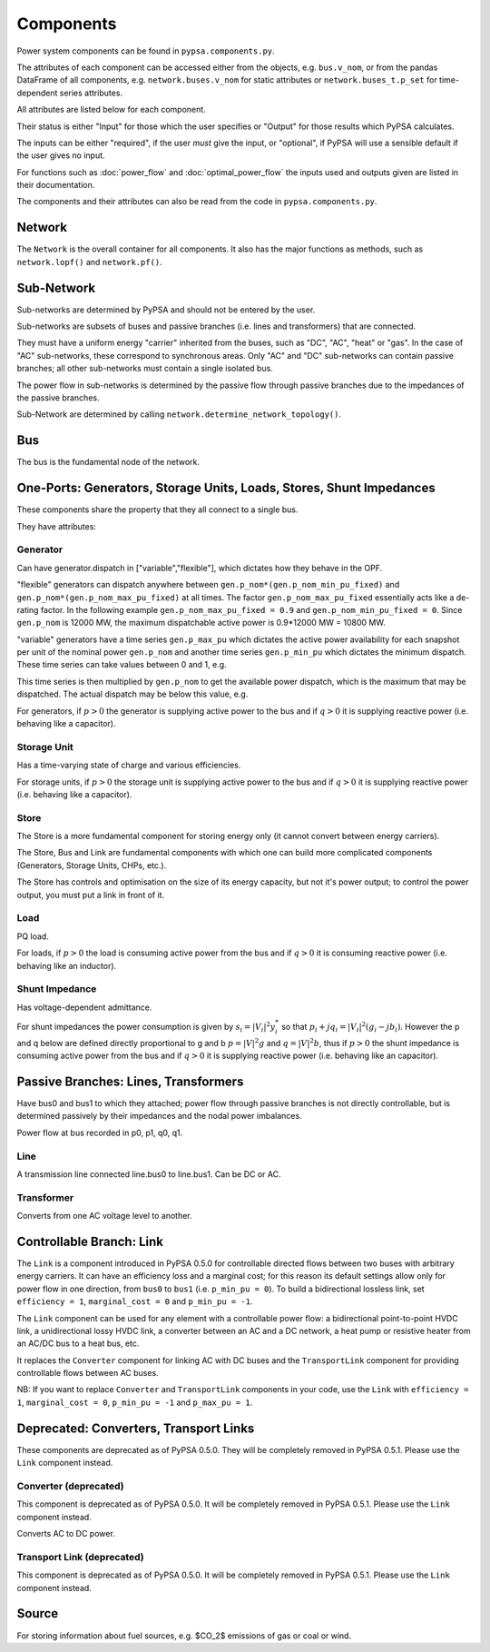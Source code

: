 #################
 Components
#################


Power system components can be found in ``pypsa.components.py``.

The attributes of each component can be accessed either from the
objects, e.g. ``bus.v_nom``, or from the pandas DataFrame of all
components, e.g. ``network.buses.v_nom`` for static attributes or
``network.buses_t.p_set`` for time-dependent series attributes.

All attributes are listed below for each component.

Their status is either "Input" for those which the user specifies or
"Output" for those results which PyPSA calculates.

The inputs can be either "required", if the user *must* give the
input, or "optional", if PyPSA will use a sensible default if the user
gives no input.

For functions such as :doc:`power_flow` and :doc:`optimal_power_flow` the inputs used and outputs given are listed in their documentation.

The components and their attributes can also be read from the code in
``pypsa.components.py``.


Network
==========

The ``Network`` is the overall container for all components. It also
has the major functions as methods, such as ``network.lopf()`` and
``network.pf()``.

.. csv-table::
   :header-rows: 1
   :file: network.csv



Sub-Network
=============

Sub-networks are determined by PyPSA and should not be entered by the
user.

Sub-networks are subsets of buses and passive branches (i.e. lines and
transformers) that are connected.

They must have a uniform energy "carrier" inherited from the buses,
such as "DC", "AC", "heat" or "gas". In the case of "AC" sub-networks,
these correspond to synchronous areas. Only "AC" and "DC" sub-networks
can contain passive branches; all other sub-networks must contain a
single isolated bus.

The power flow in sub-networks is determined by the passive flow
through passive branches due to the impedances of the passive branches.

Sub-Network are determined by calling
``network.determine_network_topology()``.


.. csv-table::
   :header-rows: 1
   :file: sub_network.csv


Bus
=======

The bus is the fundamental node of the network.



.. csv-table::
   :header-rows: 1
   :file: buses.csv


One-Ports: Generators, Storage Units, Loads, Stores, Shunt Impedances
=====================================================================

These components share the property that they all connect to a single
bus.

They have attributes:


.. csv-table::
   :header-rows: 1
   :file: one_ports.csv




Generator
---------

Can have generator.dispatch in ["variable","flexible"], which dictates
how they behave in the OPF.

"flexible" generators can dispatch anywhere between
``gen.p_nom*(gen.p_nom_min_pu_fixed)`` and
``gen.p_nom*(gen.p_nom_max_pu_fixed)`` at all times. The factor
``gen.p_nom_max_pu_fixed`` essentially acts like a de-rating
factor. In the following example ``gen.p_nom_max_pu_fixed = 0.9`` and ``gen.p_nom_min_pu_fixed = 0``. Since ``gen.p_nom`` is 12000 MW, the maximum dispatchable active power is 0.9*12000 MW = 10800 MW.

.. image:: img/nuclear-dispatch.png





"variable" generators have a time series ``gen.p_max_pu`` which
dictates the active power availability for each snapshot per unit of the nominal power ``gen.p_nom`` and another
time series ``gen.p_min_pu`` which dictates the minimum dispatch. These time
series can take values between 0 and 1, e.g.

.. image:: img/p_max_pu.png

This time series is then multiplied by ``gen.p_nom`` to get the
available power dispatch, which is the maximum that may be dispatched. The actual dispatch may be below this value, e.g.

.. image:: img/scigrid-curtailment.png



For generators, if :math:`p>0` the generator is supplying active power
to the bus and if :math:`q>0` it is supplying reactive power
(i.e. behaving like a capacitor).


.. csv-table::
   :header-rows: 1
   :file: generators.csv



Storage Unit
------------

Has a time-varying state of charge and various efficiencies.

For storage units, if :math:`p>0` the storage unit is supplying active
power to the bus and if :math:`q>0` it is supplying reactive power
(i.e. behaving like a capacitor).



.. csv-table::
   :header-rows: 1
   :file: storage_units.csv


Store
-----

The Store is a more fundamental component for storing energy only (it
cannot convert between energy carriers).

The Store, Bus and Link are fundamental components with which one can
build more complicated components (Generators, Storage Units, CHPs,
etc.).

The Store has controls and optimisation on the size of its energy
capacity, but not it's power output; to control the power output, you
must put a link in front of it.



.. csv-table::
   :header-rows: 1
   :file: stores.csv


Load
-----

PQ load.

For loads, if :math:`p>0` the load is consuming active power from the
bus and if :math:`q>0` it is consuming reactive power (i.e. behaving
like an inductor).


.. csv-table::
   :header-rows: 1
   :file: loads.csv


Shunt Impedance
---------------

Has voltage-dependent admittance.



For shunt impedances the power consumption is given by :math:`s_i =
|V_i|^2 y_i^*` so that :math:`p_i + j q_i = |V_i|^2 (g_i
-jb_i)`. However the p and q below are defined directly proportional
to g and b :math:`p = |V|^2g` and :math:`q = |V|^2b`, thus if
:math:`p>0` the shunt impedance is consuming active power from the bus
and if :math:`q>0` it is supplying reactive power (i.e. behaving like
an capacitor).



.. csv-table::
   :header-rows: 1
   :file: shunt_impedances.csv


Passive Branches: Lines, Transformers
=====================================

Have bus0 and bus1 to which they attached; power flow through passive
branches is not directly controllable, but is determined passively by
their impedances and the nodal power imbalances.

Power flow at bus recorded in p0, p1, q0, q1.



.. csv-table::
   :header-rows: 1
   :file: branches.csv


Line
------

A transmission line connected line.bus0 to line.bus1. Can be DC or AC.


.. csv-table::
   :header-rows: 1
   :file: lines.csv


Transformer
------------

Converts from one AC voltage level to another.


.. csv-table::
   :header-rows: 1
   :file: transformers.csv

.. _controllable-link:

Controllable Branch: Link
=========================

The ``Link`` is a component introduced in PyPSA 0.5.0 for controllable
directed flows between two buses with arbitrary energy carriers. It
can have an efficiency loss and a marginal cost; for this reason its
default settings allow only for power flow in one direction, from
``bus0`` to ``bus1`` (i.e. ``p_min_pu = 0``). To build a bidirectional
lossless link, set ``efficiency = 1``, ``marginal_cost = 0`` and
``p_min_pu = -1``.

The ``Link`` component can be used for any element with a controllable
power flow: a bidirectional point-to-point HVDC link, a unidirectional
lossy HVDC link, a converter between an AC and a DC network, a heat
pump or resistive heater from an AC/DC bus to a heat bus, etc.

It replaces the ``Converter`` component for linking AC with DC buses
and the ``TransportLink`` component for providing controllable flows
between AC buses.

NB: If you want to replace ``Converter`` and ``TransportLink``
components in your code, use the ``Link`` with ``efficiency = 1``,
``marginal_cost = 0``, ``p_min_pu = -1`` and ``p_max_pu = 1``.

.. csv-table::
   :header-rows: 1
   :file: links.csv


Deprecated: Converters, Transport Links
=======================================

These components are deprecated as of PyPSA 0.5.0. They will be
completely removed in PyPSA 0.5.1. Please use the ``Link`` component
instead.



Converter (deprecated)
----------------------

This component is deprecated as of PyPSA 0.5.0. It will be completely
removed in PyPSA 0.5.1. Please use the ``Link`` component instead.


Converts AC to DC power.


.. csv-table::
   :header-rows: 1
   :file: converters.csv


Transport Link (deprecated)
---------------------------

This component is deprecated as of PyPSA 0.5.0. It will be completely
removed in PyPSA 0.5.1. Please use the ``Link`` component instead.


.. csv-table::
   :header-rows: 1
   :file: transport_links.csv


Source
======

For storing information about fuel sources, e.g. $CO_2$ emissions of gas or coal or wind.


.. csv-table::
   :header-rows: 1
   :file: sources.csv
